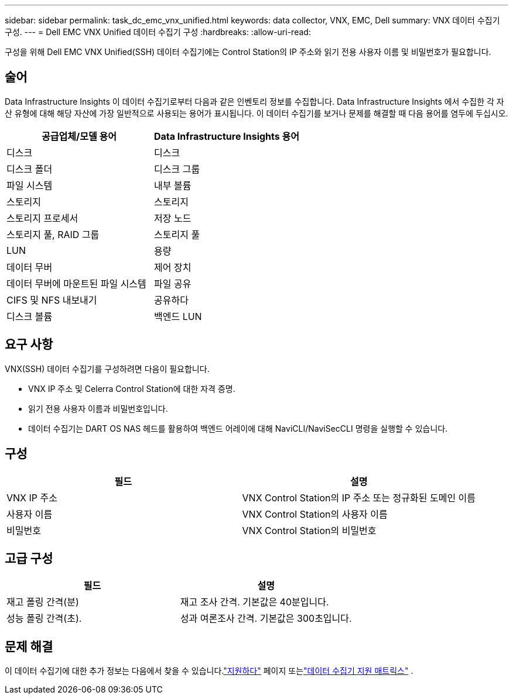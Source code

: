 ---
sidebar: sidebar 
permalink: task_dc_emc_vnx_unified.html 
keywords: data collector, VNX, EMC, Dell 
summary: VNX 데이터 수집기 구성. 
---
= Dell EMC VNX Unified 데이터 수집기 구성
:hardbreaks:
:allow-uri-read: 


[role="lead"]
구성을 위해 Dell EMC VNX Unified(SSH) 데이터 수집기에는 Control Station의 IP 주소와 읽기 전용 사용자 이름 및 비밀번호가 필요합니다.



== 술어

Data Infrastructure Insights 이 데이터 수집기로부터 다음과 같은 인벤토리 정보를 수집합니다.  Data Infrastructure Insights 에서 수집한 각 자산 유형에 대해 해당 자산에 가장 일반적으로 사용되는 용어가 표시됩니다.  이 데이터 수집기를 보거나 문제를 해결할 때 다음 용어를 염두에 두십시오.

[cols="2*"]
|===
| 공급업체/모델 용어 | Data Infrastructure Insights 용어 


| 디스크 | 디스크 


| 디스크 폴더 | 디스크 그룹 


| 파일 시스템 | 내부 볼륨 


| 스토리지 | 스토리지 


| 스토리지 프로세서 | 저장 노드 


| 스토리지 풀, RAID 그룹 | 스토리지 풀 


| LUN | 용량 


| 데이터 무버 | 제어 장치 


| 데이터 무버에 마운트된 파일 시스템 | 파일 공유 


| CIFS 및 NFS 내보내기 | 공유하다 


| 디스크 볼륨 | 백엔드 LUN 
|===


== 요구 사항

VNX(SSH) 데이터 수집기를 구성하려면 다음이 필요합니다.

* VNX IP 주소 및 Celerra Control Station에 대한 자격 증명.
* 읽기 전용 사용자 이름과 비밀번호입니다.
* 데이터 수집기는 DART OS NAS 헤드를 활용하여 백엔드 어레이에 대해 NaviCLI/NaviSecCLI 명령을 실행할 수 있습니다.




== 구성

[cols="2*"]
|===
| 필드 | 설명 


| VNX IP 주소 | VNX Control Station의 IP 주소 또는 정규화된 도메인 이름 


| 사용자 이름 | VNX Control Station의 사용자 이름 


| 비밀번호 | VNX Control Station의 비밀번호 
|===


== 고급 구성

[cols="2*"]
|===
| 필드 | 설명 


| 재고 폴링 간격(분) | 재고 조사 간격. 기본값은 40분입니다. 


| 성능 폴링 간격(초). | 성과 여론조사 간격. 기본값은 300초입니다. 
|===


== 문제 해결

이 데이터 수집기에 대한 추가 정보는 다음에서 찾을 수 있습니다.link:concept_requesting_support.html["지원하다"] 페이지 또는link:reference_data_collector_support_matrix.html["데이터 수집기 지원 매트릭스"] .

